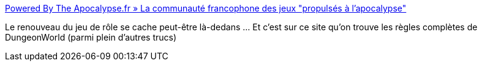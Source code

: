 :jbake-type: post
:jbake-status: published
:jbake-title: Powered By The Apocalypse.fr » La communauté francophone des jeux "propulsés à l'apocalypse"
:jbake-tags: jeu,jdr,gratuit,règle,_mois_févr.,_année_2020
:jbake-date: 2020-02-17
:jbake-depth: ../
:jbake-uri: shaarli/1581966515000.adoc
:jbake-source: https://nicolas-delsaux.hd.free.fr/Shaarli?searchterm=http%3A%2F%2Fwww.pbta.fr%2F&searchtags=jeu+jdr+gratuit+r%C3%A8gle+_mois_f%C3%A9vr.+_ann%C3%A9e_2020
:jbake-style: shaarli

http://www.pbta.fr/[Powered By The Apocalypse.fr » La communauté francophone des jeux "propulsés à l'apocalypse"]

Le renouveau du jeu de rôle se cache peut-être là-dedans ... Et c'est sur ce site qu'on trouve les règles complètes de DungeonWorld (parmi plein d'autres trucs)
